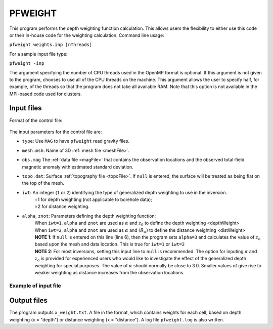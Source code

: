 .. _pfweight:

PFWEIGHT
========

This program performs the depth weighting function calculation. This allows users the flexibility to either use this code or their in-house code for the weighting calculation. Command line usage:

``pfweight weights.inp [nThreads]``

For a sample input file type:

``pfweight -inp``

The argument specifying the number of CPU threads used in the OpenMP format is optional. If this argument is not given to the program, chooses to use all of the CPU threads on the machine. This argument allows the user to specify half, for example, of the threads so that the program does not take all available RAM. Note that this option is not available in the MPI-based code used for clusters.

Input files
-----------

Format of the control file:

.. figure:: ../../images/pfweight.png
     :align: center
     :figwidth: 50% 


The input parameters for the control file are:

- ``type``: Use ``MAG`` to have ``pfweight`` read gravity files.

- ``mesh.msh``: Name of 3D :ref:`mesh file <meshFile>`.

- ``obs.mag`` The :ref:`data file <magFile>` that contains the observation locations and the observed total-field magnetic anomaly with estimated standard deviation.

- ``topo.dat``: Surface :ref:`topography file <topoFile>`. If ``null`` is entered, the surface will be treated as being flat on the top of the mesh.

- ``iwt``: An integer (``1`` or ``2``) identifying the type of generalized depth weighting to use in the inversion.
     | =1 for depth weighting (not applicable to borehole data);
     | =2 for distance weighting.

- ``alpha``, ``znot``: Parameters defining the depth weighting function: 
     | When ``iwt=1``, ``alpha`` and ``znot`` are used as :math:`\alpha` and :math:`z_0` to define the depth weighting <depthWeight>
     | When ``iwt=2``, ``alpha`` and ``znot`` are used as :math:`\alpha` and :math:`(R_o)` to define the distance weighting <distWeight>
     | **NOTE 1**: If ``null`` is entered on this line (line 6), then the program sets ``alpha=3`` and calculates the value of :math:`z_o` based upon the mesh and data location. This is true for ``iwt=1`` or ``iwt=2``
     | **NOTE 2**: For most inversions, setting this input line to ``null`` is recommended. The option for inputing :math:`\alpha` and :math:`z_o` is provided for experienced users who would like to investigate the effect of the generalized depth weighting for special purposes. The value of :math:`\alpha` should normally be close to 3.0. Smaller values of give rise to weaker weighting as distance increases from the observation locations.

Example of input file
~~~~~~~~~~~~~~~~~~~~~

.. figure:: ../../images/pfweightEx.png
     :align: center
     :figwidth: 50% 


Output files
------------

The program outputs ``x_weight.txt``. A file in the format, which contains weights for each cell, based on depth weighting (x = "depth") or distance weighting (x = "distance"). A log file ``pfweight.log`` is also written.
